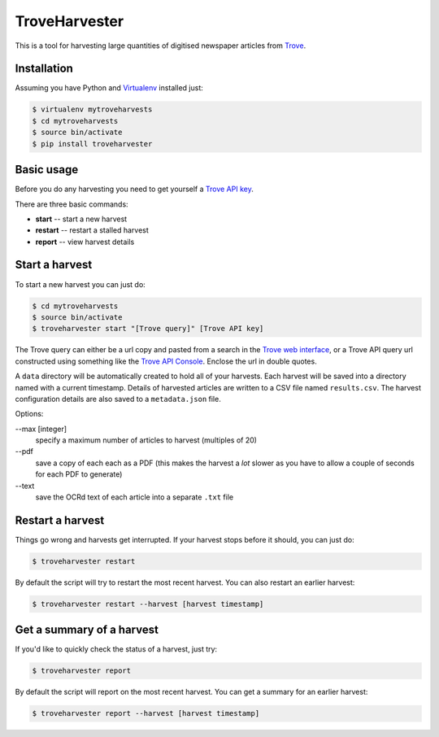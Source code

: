 ..
    TroveHarvester - A tool for harvesting digitised newspaper articles from Trove

    Written in 2016 by Tim Sherratt tim@discontents.com.au

    To the extent possible under law, the author(s) have dedicated all copyright and related and neighboring rights to this software to the public domain worldwide. This software is distributed without any warranty.

    You should have received a copy of the CC0 Public Domain Dedication along with this software. If not, see <http://creativecommons.org/publicdomain/zero/1.0/>.

TroveHarvester 
==============

This is a tool for harvesting large quantities of digitised newspaper articles from `Trove <http://trove.nla.gov.au>`_.

Installation
------------

Assuming you have Python and `Virtualenv <https://virtualenv.pypa.io/en/latest/>`_ installed just:

.. code-block:: bash

    $ virtualenv mytroveharvests
    $ cd mytroveharvests
    $ source bin/activate
    $ pip install troveharvester

Basic usage
-----------

Before you do any harvesting you need to get yourself a `Trove API key <http://help.nla.gov.au/trove/building-with-trove/api>`_.

There are three basic commands:

* **start** -- start a new harvest
* **restart** -- restart a stalled harvest
* **report** -- view harvest details

Start a harvest
---------------

To start a new harvest you can just do:

.. code-block:: bash

    $ cd mytroveharvests
    $ source bin/activate
    $ troveharvester start "[Trove query]" [Trove API key]

The Trove query can either be a url copy and pasted from a search in the `Trove web interface <http://trove.nla.gov.au/newspaper/>`_, or a Trove API query url constructed using something like the `Trove API Console <https://troveconsole.herokuapp.com/>`_. Enclose the url in double quotes.

A  ``data`` directory will be automatically created to hold all of your harvests. Each harvest will be saved into a directory named with a current timestamp. Details of harvested articles are written to a CSV file named ``results.csv``. The harvest configuration details are also saved to a ``metadata.json`` file.

Options:

--max [integer]
    specify a maximum number of articles to harvest (multiples of 20)

\--pdf
    save a copy of each each as a PDF (this makes the harvest a *lot* slower as you have to allow a couple of seconds for each PDF to generate)

\--text
    save the OCRd text of each article into a separate ``.txt`` file

Restart a harvest
-----------------

Things go wrong and harvests get interrupted. If your harvest stops before it should, you can just do:

.. code-block:: bash

    $ troveharvester restart

By default the script will try to restart the most recent harvest. You can also restart an earlier harvest:

.. code-block:: bash

    $ troveharvester restart --harvest [harvest timestamp]

Get a summary of a harvest
--------------------------

If you'd like to quickly check the status of a harvest, just try:

.. code-block:: bash

    $ troveharvester report

By default the script will report on the most recent harvest. You can get a summary for an earlier harvest:

.. code-block:: bash

    $ troveharvester report --harvest [harvest timestamp]



